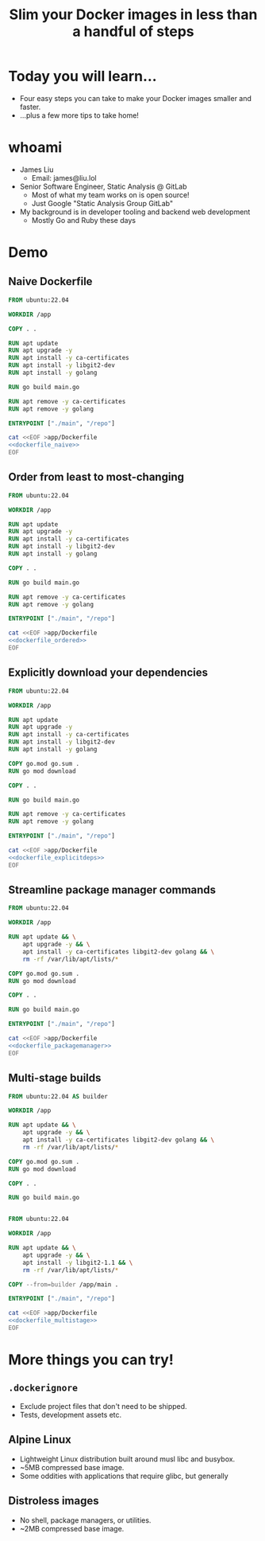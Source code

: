 #+TITLE: Slim your Docker images in less than a handful of steps

* Today you will learn...
- Four easy steps you can take to make your Docker images smaller and faster.
- ...plus a few more tips to take home!
* whoami
- James Liu
  - Email: james@liu.lol
- Senior Software Engineer, Static Analysis @ GitLab
  - Most of what my team works on is open source!
  - Just Google "Static Analysis Group GitLab"
- My background is in developer tooling and backend web development
  - Mostly Go and Ruby these days
* Demo
** Naive Dockerfile
#+name: dockerfile_naive
#+begin_src dockerfile
FROM ubuntu:22.04

WORKDIR /app

COPY . .

RUN apt update
RUN apt upgrade -y
RUN apt install -y ca-certificates
RUN apt install -y libgit2-dev
RUN apt install -y golang

RUN go build main.go

RUN apt remove -y ca-certificates
RUN apt remove -y golang

ENTRYPOINT ["./main", "/repo"]
#+end_src

#+begin_src bash :dir . :noweb yes
cat <<EOF >app/Dockerfile
<<dockerfile_naive>>
EOF
#+end_src

** Order from least to most-changing
#+name: dockerfile_ordered
#+begin_src dockerfile
FROM ubuntu:22.04

WORKDIR /app

RUN apt update
RUN apt upgrade -y
RUN apt install -y ca-certificates
RUN apt install -y libgit2-dev
RUN apt install -y golang

COPY . .

RUN go build main.go

RUN apt remove -y ca-certificates
RUN apt remove -y golang

ENTRYPOINT ["./main", "/repo"]
#+end_src

#+begin_src bash :dir . :noweb yes
cat <<EOF >app/Dockerfile
<<dockerfile_ordered>>
EOF
#+end_src

** Explicitly download your dependencies
#+name: dockerfile_explicitdeps
#+begin_src dockerfile
FROM ubuntu:22.04

WORKDIR /app

RUN apt update
RUN apt upgrade -y
RUN apt install -y ca-certificates
RUN apt install -y libgit2-dev
RUN apt install -y golang

COPY go.mod go.sum .
RUN go mod download

COPY . .

RUN go build main.go

RUN apt remove -y ca-certificates
RUN apt remove -y golang

ENTRYPOINT ["./main", "/repo"]
#+end_src

#+begin_src bash :dir . :noweb yes
cat <<EOF >app/Dockerfile
<<dockerfile_explicitdeps>>
EOF
#+end_src

** Streamline package manager commands
#+name: dockerfile_packagemanager
#+begin_src dockerfile
FROM ubuntu:22.04

WORKDIR /app

RUN apt update && \
    apt upgrade -y && \
    apt install -y ca-certificates libgit2-dev golang && \
    rm -rf /var/lib/apt/lists/*

COPY go.mod go.sum .
RUN go mod download

COPY . .

RUN go build main.go

ENTRYPOINT ["./main", "/repo"]
#+end_src

#+begin_src bash :dir . :noweb yes
cat <<EOF >app/Dockerfile
<<dockerfile_packagemanager>>
EOF
#+end_src

** Multi-stage builds
#+name: dockerfile_multistage
#+begin_src dockerfile
FROM ubuntu:22.04 AS builder

WORKDIR /app

RUN apt update && \
    apt upgrade -y && \
    apt install -y ca-certificates libgit2-dev golang && \
    rm -rf /var/lib/apt/lists/*

COPY go.mod go.sum .
RUN go mod download

COPY . .

RUN go build main.go


FROM ubuntu:22.04

WORKDIR /app

RUN apt update && \
    apt upgrade -y && \
    apt install -y libgit2-1.1 && \
    rm -rf /var/lib/apt/lists/*

COPY --from=builder /app/main .

ENTRYPOINT ["./main", "/repo"]
#+end_src

#+begin_src bash :dir . :noweb yes
cat <<EOF >app/Dockerfile
<<dockerfile_multistage>>
EOF
#+end_src

* More things you can try!
** =.dockerignore=
- Exclude project files that don't need to be shipped.
- Tests, development assets etc.
** Alpine Linux
- Lightweight Linux distribution built around musl libc and busybox.
- ~5MB compressed base image.
- Some oddities with applications that require glibc, but generally
** Distroless images
- No shell, package managers, or utilities.
- ~2MB compressed base image.
